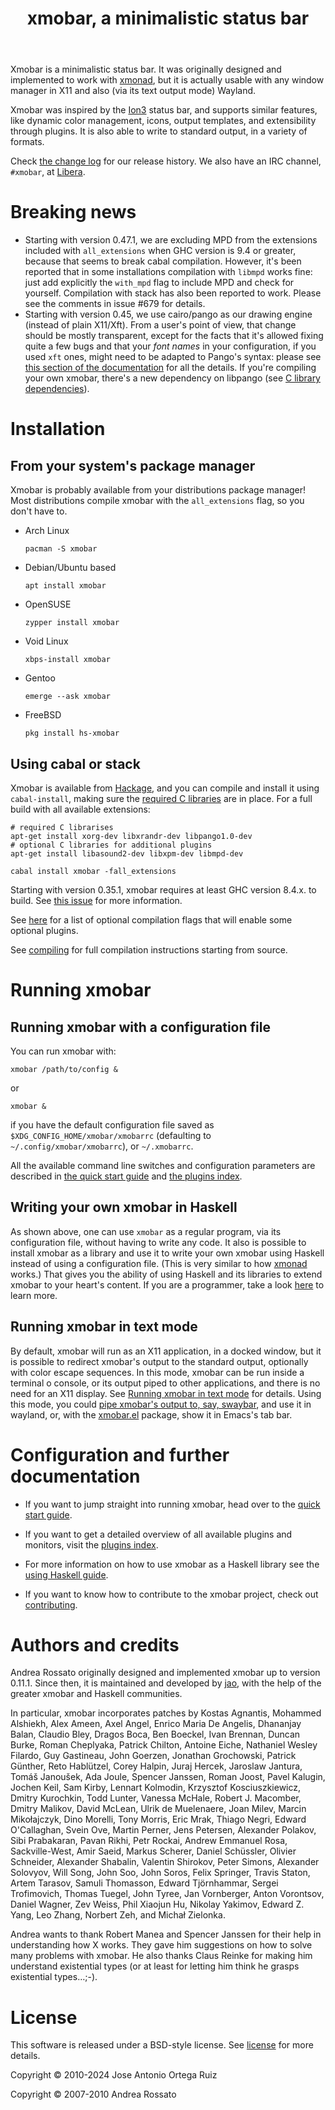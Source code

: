 #+title: xmobar, a minimalistic status bar

#+begin_export html
<p align="right">
  <a href="http://hackage.haskell.org/package/xmobar">
    <img src="https://img.shields.io/hackage/v/xmobar.svg" alt="hackage"/>
  </a>
  <a href="https://ci.codeberg.org/repos/12773" target="_blank">
    <img src="https://ci.codeberg.org/api/badges/12773/status.svg" alt="status-badge" />
  </a>
</p>
#+end_export

Xmobar is a minimalistic status bar. It was originally designed and
implemented to work with [[http://xmonad.org][xmonad]], but it is actually usable with any
window manager in X11 and also (via its text output mode) Wayland.

Xmobar was inspired by the [[http://tuomov.iki.fi/software/][Ion3]] status bar, and supports similar
features, like dynamic color management, icons, output templates, and
extensibility through plugins.  It is also able to write to standard
output, in a variety of formats.

[[file:doc/screenshots/xmobar-top.png]]

[[file:doc/screenshots/xmobar-bottom.png]]

[[file:doc/screenshots/xmobar-exwm.png]]

Check [[https://codeberg.org/xmobar/xmobar/src/branch/master/changelog.md][the change log]] for our release history.  We also have an IRC
channel, ~#xmobar~, at [[ircs://irc.libera.chat][Libera]].

* Breaking news

  - Starting with version 0.47.1, we are excluding MPD from the extensions
    included with ~all_extensions~ when GHC version is 9.4 or greater, because
    that seems to break cabal compilation.  However, it's been reported that
    in some installations compilation with ~libmpd~ works fine: just add
    explicitly the ~with_mpd~ flag to include MPD and check for yourself.
    Compilation with stack has also been reported to work.  Please see the
    comments in issue #679 for details.
  - Starting with version 0.45, we use cairo/pango as our drawing engine
    (instead of plain X11/Xft).  From a user's point of view, that change
    should be mostly transparent, except for the facts that it's allowed
    fixing quite a few bugs and that your /font names/ in your configuration, if
    you used ~xft~ ones, might need to be adapted to Pango's syntax: please see
    [[https://codeberg.org/xmobar/xmobar/src/branch/master/doc/quick-start.org#fonts][this section of the documentation]] for all the details.  If you're
    compiling your own xmobar, there's a new dependency on libpango (see
    [[https://codeberg.org/xmobar/xmobar/src/branch/master/doc/compiling.org#c-libraries][C library dependencies]]).

* Installation
  :PROPERTIES:
  :CUSTOM_ID: installation
  :END:
** From your system's package manager

   Xmobar is probably available from your distributions package
   manager!  Most distributions compile xmobar with the =all_extensions=
   flag, so you don't have to.

   - Arch Linux
     #+begin_src shell
       pacman -S xmobar
     #+end_src

   - Debian/Ubuntu based
     #+begin_src shell
       apt install xmobar
     #+end_src

   - OpenSUSE
     #+begin_src shell
       zypper install xmobar
     #+end_src

   - Void Linux
     #+begin_src shell
       xbps-install xmobar
     #+end_src

   - Gentoo
     #+begin_src shell
       emerge --ask xmobar
     #+end_src

   - FreeBSD
     #+begin_src shell
       pkg install hs-xmobar
     #+end_src

** Using cabal or stack

   Xmobar is available from [[http://hackage.haskell.org/package/xmobar/][Hackage]], and you can compile and install it using
   =cabal-install=, making sure the [[https://codeberg.org/xmobar/xmobar/src/branch/master/doc/compiling.org#c-libraries][required C libraries]] are in place. For a
   full build with all available extensions:

   #+begin_src shell
     # required C librarises
     apt-get install xorg-dev libxrandr-dev libpango1.0-dev
     # optional C libraries for additional plugins
     apt-get install libasound2-dev libxpm-dev libmpd-dev

     cabal install xmobar -fall_extensions
   #+end_src

   Starting with version 0.35.1, xmobar requires at least GHC version
   8.4.x. to build. See [[https://codeberg.org/xmobar/xmobar/issues/461][this issue]] for more information.

   See [[https://codeberg.org/xmobar/xmobar/src/branch/master/doc/compiling.org#optional-features][here]] for a list of optional compilation flags that will enable some
   optional plugins.

   See [[https://codeberg.org/xmobar/xmobar/src/branch/master/doc/compiling.org][compiling]] for full compilation instructions starting from source.

* Running xmobar
** Running xmobar with a configuration file
   You can run xmobar with:

   #+begin_src shell
     xmobar /path/to/config &
   #+end_src

   or

   #+begin_src shell
     xmobar &
   #+end_src

   if you have the default configuration file saved as
   =$XDG_CONFIG_HOME/xmobar/xmobarrc= (defaulting to =~/.config/xmobar/xmobarrc=),
   or =~/.xmobarrc=.

   All the available command line switches and configuration parameters are
   described in [[https://codeberg.org/xmobar/xmobar/src/branch/master/doc/quick-start.org][the quick start guide]] and [[https://codeberg.org/xmobar/xmobar/src/branch/master/doc/plugins.org][the plugins index]].

** Writing your own xmobar in Haskell

   As shown above, one can use ~xmobar~ as a regular program, via its
   configuration file, without having to write any code. It also is possible
   to install xmobar as a library and use it to write your own xmobar using
   Haskell instead of using a configuration file.  (This is very similar to
   how [[http://xmonad.org][xmonad]] works.)  That gives you the ability of using Haskell and its
   libraries to extend xmobar to your heart's content. If you are a
   programmer, take a look [[https://codeberg.org/xmobar/xmobar/src/branch/master/doc/using-haskell.org][here]] to learn more.

** Running xmobar in text mode

   By default, xmobar will run as an X11 application, in a docked window, but
   it is possible to redirect xmobar's output to the standard output,
   optionally with color escape sequences.  In this mode, xmobar can be run
   inside a terminal o console, or its output piped to other applications, and
   there is no need for an X11 display.  See [[https://codeberg.org/xmobar/xmobar/src/branch/master/doc/quick-start.org#text-mode][Running xmobar in text mode]] for
   details.  Using this mode, you could [[https://codeberg.org/xmobar/xmobar/src/branch/master/doc/quick-start.org#wayland][pipe xmobar's output to, say, swaybar]],
   and use it in wayland, or, with the [[https://codeberg.org/xmobar/xmobar/src/branch/master/etc/xmobar.el][xmobar.el]] package, show it in Emacs's
   tab bar.

* Configuration and further documentation

  - If you want to jump straight into running xmobar, head over to the
    [[https://codeberg.org/xmobar/xmobar/src/branch/master/doc/quick-start.org][quick start guide]].

  - If you want to get a detailed overview of all available plugins and
    monitors, visit the [[https://codeberg.org/xmobar/xmobar/src/branch/master/doc/plugins.org][plugins index]].

  - For more information on how to use xmobar as a Haskell library see the
    [[https://codeberg.org/xmobar/xmobar/src/branch/master/doc/using-haskell.org][using Haskell guide]].

  - If you want to know how to contribute to the xmobar project, check out
    [[https://codeberg.org/xmobar/xmobar/src/branch/master/contributing.org][contributing]].

* Authors and credits

  Andrea Rossato originally designed and implemented xmobar up to version
  0.11.1. Since then, it is maintained and developed by [[https://jao.io][jao]], with the help of
  the greater xmobar and Haskell communities.

  In particular, xmobar incorporates patches by Kostas Agnantis, Mohammed
  Alshiekh, Alex Ameen, Axel Angel, Enrico Maria De Angelis, Dhananjay Balan,
  Claudio Bley, Dragos Boca, Ben Boeckel, Ivan Brennan, Duncan Burke, Roman
  Cheplyaka, Patrick Chilton, Antoine Eiche, Nathaniel Wesley Filardo, Guy
  Gastineau, John Goerzen, Jonathan Grochowski, Patrick Günther, Reto
  Hablützel, Corey Halpin, Juraj Hercek, Jaroslaw Jantura, Tomáš Janoušek, Ada
  Joule, Spencer Janssen, Roman Joost, Pavel Kalugin, Jochen Keil, Sam Kirby,
  Lennart Kolmodin, Krzysztof Kosciuszkiewicz, Dmitry Kurochkin, Todd Lunter,
  Vanessa McHale, Robert J. Macomber, Dmitry Malikov, David McLean, Ulrik de
  Muelenaere, Joan Milev, Marcin Mikołajczyk, Dino Morelli, Tony Morris, Eric
  Mrak, Thiago Negri, Edward O'Callaghan, Svein Ove, Martin Perner, Jens
  Petersen, Alexander Polakov, Sibi Prabakaran, Pavan Rikhi, Petr Rockai,
  Andrew Emmanuel Rosa, Sackville-West, Amir Saeid, Markus Scherer, Daniel
  Schüssler, Olivier Schneider, Alexander Shabalin, Valentin Shirokov, Peter
  Simons, Alexander Solovyov, Will Song, John Soo, John Soros, Felix Springer,
  Travis Staton, Artem Tarasov, Samuli Thomasson, Edward Tjörnhammar, Sergei
  Trofimovich, Thomas Tuegel, John Tyree, Jan Vornberger, Anton Vorontsov,
  Daniel Wagner, Zev Weiss, Phil Xiaojun Hu, Nikolay Yakimov, Edward Z. Yang,
  Leo Zhang, Norbert Zeh, and Michał Zielonka.

  Andrea wants to thank Robert Manea and Spencer Janssen for their help in
  understanding how X works. They gave him suggestions on how to solve many
  problems with xmobar.  He also thanks Claus Reinke for making him understand
  existential types (or at least for letting him think he grasps existential
  types...;-).

* License

  This software is released under a BSD-style license. See [[https://codeberg.org/xmobar/xmobar/src/branch/master/license][license]] for more
  details.

  Copyright © 2010-2024 Jose Antonio Ortega Ruiz

  Copyright © 2007-2010 Andrea Rossato
